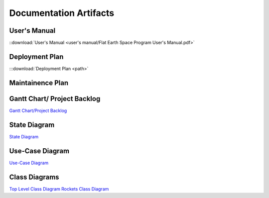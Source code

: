 Documentation Artifacts
=======================

User's Manual
-------------
::download:`User's Manual <user's manual/Flat Earth Space Program User's Manual.pdf>`

Deployment Plan
---------------
:::download:`Deployment Plan <path>` 

Maintainence Plan
-----------------

Gantt Chart/ Project Backlog
-----------------------------
`Gantt Chart/Project Backlog <gantt_meeting-logs/Gantt.htm>`_

State Diagram
-------------
`State Diagram <uml/StateDiagram.html>`_

Use-Case Diagram
-----------------------
`Use-Case Diagram <use case diagram/Use Case Diagram.pdf>`_

Class Diagrams
--------------------
`Top Level Class Diagram <uml/StateDiagram.html>`_
`Rockets Class Diagram <uml/CD-Rockets.pdf>`_